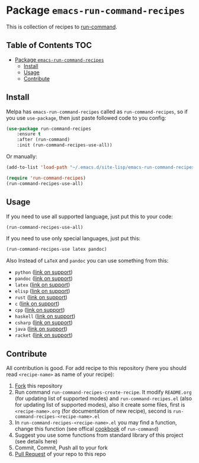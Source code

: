 * Package =emacs-run-command-recipes=
  :PROPERTIES:
  :CUSTOM_ID: package-emacs-run-command-recipes
  :END:
  [[https://melpa.org/#/run-command-recipes][file:https://melpa.org/packages/run-command-recipes-badge.svg]]

  This is collection of recipes to [[https://github.com/bard/emacs-run-command][run-command]].
  
** Table of Contents                                                    :TOC:
- [[#package-emacs-run-command-recipes][Package =emacs-run-command-recipes=]]
  - [[#install][Install]]
  - [[#usage][Usage]]
  - [[#contribute][Contribute]]

** Install
   :PROPERTIES:
   :CUSTOM_ID: install
   :END:
   Melpa has =emacs-run-command-recipes= called as
   =run-command-recipes=, so if you use =use-package=, then just paste
   followed code to you config:

   #+BEGIN_SRC emacs-lisp
     (use-package run-command-recipes
         :ensure t
         :after (run-command)
         :init (run-command-recipes-use-all))
   #+END_SRC

   Or manually:

   #+BEGIN_SRC emacs-lisp
     (add-to-list 'load-path "~/.emacs.d/site-lisp/emacs-run-command-recipes")

     (require 'run-command-recipes)
     (run-command-recipes-use-all)
   #+END_SRC

** Usage
   :PROPERTIES:
   :CUSTOM_ID: usage
   :END:
   If you need to use all supported language, just put this to your
   code:

   #+begin_src emacs-lisp
     (run-command-recipes-use-all)
   #+end_src

   If you need to use only special languages, just put this:

   #+begin_src emacs-lisp
     (run-command-recipes-use latex pandoc)
   #+end_src

   Also Instead of =LaTeX= and =pandoc= you can use something from
   this:

- =python= ([[file:docs/python.org][link on support]])
- =pandoc= ([[file:docs/pandoc.org][link on support]])
- =latex= ([[file:docs/latex.org][link on support]])
- =elisp= ([[file:docs/elisp.org][link on support]])
- =rust= ([[file:docs/rust.org][link on support]])
- =c= ([[file:docs/c.org][link on support]])
- =cpp= ([[file:docs/cpp.org][link on support]])
- =haskell= ([[file:docs/haskell.org][link on support]])
- =csharp= ([[file:docs/csharp.org][link on support]])
- =java= ([[file:docs/java.org][link on support]])
- =racket= ([[file:docs/racket.org][link on support]])

** Contribute
   :PROPERTIES:
   :CUSTOM_ID: contribute
   :END:
   All contribution is good.  For add recipe to this repository (here
   you should read =<recipe-name>= as name of your recipe):

1. [[https://docs.github.com/en/get-started/quickstart/fork-a-repo][Fork]] this repository
2. Run command =run-command-recipes-create-recipe=.  It modify
   =README.org= (for updating list of supported modes) and
   =run-command-recipes.el= (also for updating list of supported
   modes), also it create some files, first is =<recipe-name>.org=
   (for documentation of new recipe), second is
   =run-command-recipes-<recipe-name>.el=
3. In =run-command-recipes-<recipe-name>.el= you may find a function,
   change this function (see offical [[https://github.com/bard/emacs-run-command#cookbook][cookbook]] of =run-command=)
4. Suggest you use some functions from standard library of this
   project (see details here)
5. Commit, Commit, Push all to your fork
6. [[https://docs.github.com/en/pull-requests/collaborating-with-pull-requests/proposing-changes-to-your-work-with-pull-requests/about-pull-requests][Pull Request]] of your repo to this repo

